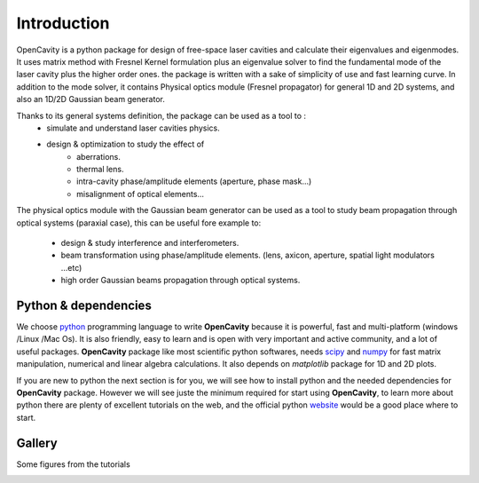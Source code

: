 Introduction
============

OpenCavity is a python package for design of free-space laser cavities and calculate their  eigenvalues and eigenmodes. 
It uses matrix method with Fresnel Kernel formulation plus an eigenvalue solver to find the fundamental mode of the laser cavity 
plus the higher order ones.
the package is written with a sake of simplicity of use and fast learning curve.
In addition to the mode solver, it contains Physical optics module (Fresnel propagator) for general 1D and 2D systems, and also 
an 1D/2D Gaussian beam generator.  

Thanks to its general systems definition, the package can be used as a tool to :
     - simulate and understand laser cavities physics.
     - design & optimization to study the effect of 
               - aberrations.
               - thermal lens.
               - intra-cavity phase/amplitude elements (aperture, phase mask...) 
               - misalignment of optical elements... 

The physical optics module with the Gaussian beam generator can be used as a tool to study beam propagation through optical 
systems (paraxial case), this can be useful fore example to:
     - design & study interference and interferometers. 
     - beam transformation using phase/amplitude elements. (lens, axicon, aperture, spatial light modulators ...etc)
     - high order Gaussian beams propagation through optical systems.
     



Python & dependencies
---------------------

We choose `python <https://www.python.org/>`_ programming language to write **OpenCavity** because it is powerful, fast and multi-platform 
(windows /Linux /Mac Os). It is also friendly, easy to learn and is open with   very important and active community, 
and a lot of useful packages. 
**OpenCavity** package like most scientific python softwares, needs  `scipy <http://scipy.org/>`_ and `numpy <http://numpy.org/>`_ for fast matrix manipulation, 
numerical and linear algebra calculations. It also depends on *matplotlib* package for 1D and 2D plots.

If you are new to python the next section is for you, we will see how to install python and the needed dependencies for **OpenCavity** package. 
However we will see juste the minimum required for start using **OpenCavity**, to learn more about python there are plenty of excellent tutorials on the 
web, and the official python `website <https://www.python.org/>`_ would be a good place where to start.

.. image:: _static/python-logo.png
.. image:: _static/numpylogo.png
.. image:: _static/scipy-logo.png
.. image:: _static/matplotlib-logo.png


Gallery
-------

Some figures from the tutorials 

.. image:: _static/tuto6_plot_propagate_tem00_2D_I.png
   :width: 2.5in 
   
.. image:: _static/tuto5_plot_tem01_yz_1D.png
   :width: 2.5in 
   
.. image:: _static/tuto6_plot_tem01_I_2D.png
   :width: 2.5in 
    
.. image:: _static/tuto8_plot2_tem01_I_2D.png
   :width: 2.5in  

.. image:: _static/tuto8_plot_mask2_3D.png
   :width: 2.5in  
   
.. image:: _static/tuto8_plot2_tem10_I_2D.png
   :width: 2.5in     
   
.. image:: _static/tuto9_plot_interference_I.png
   :width: 2.5in     

.. image:: _static/Bessel_cavity_scheme2.png
   :width: 3.5in    
   
.. image:: _static/schema_interfero_donut.png
   :width: 3.5in       
   
.. image:: _static/Optical_cavity_aperture.png
   :width: 3.5in  
   
.. image:: _static/tuto6_plot_tem03_I_2D.png
   :width: 2.5in 
   
.. image:: _static/tuto5_plot_tem03_yz_1D.png
   :width: 2.5in 
       
.. image:: _static/tuto9_plot_arm1_P.png
   :width: 2.5in 
        

